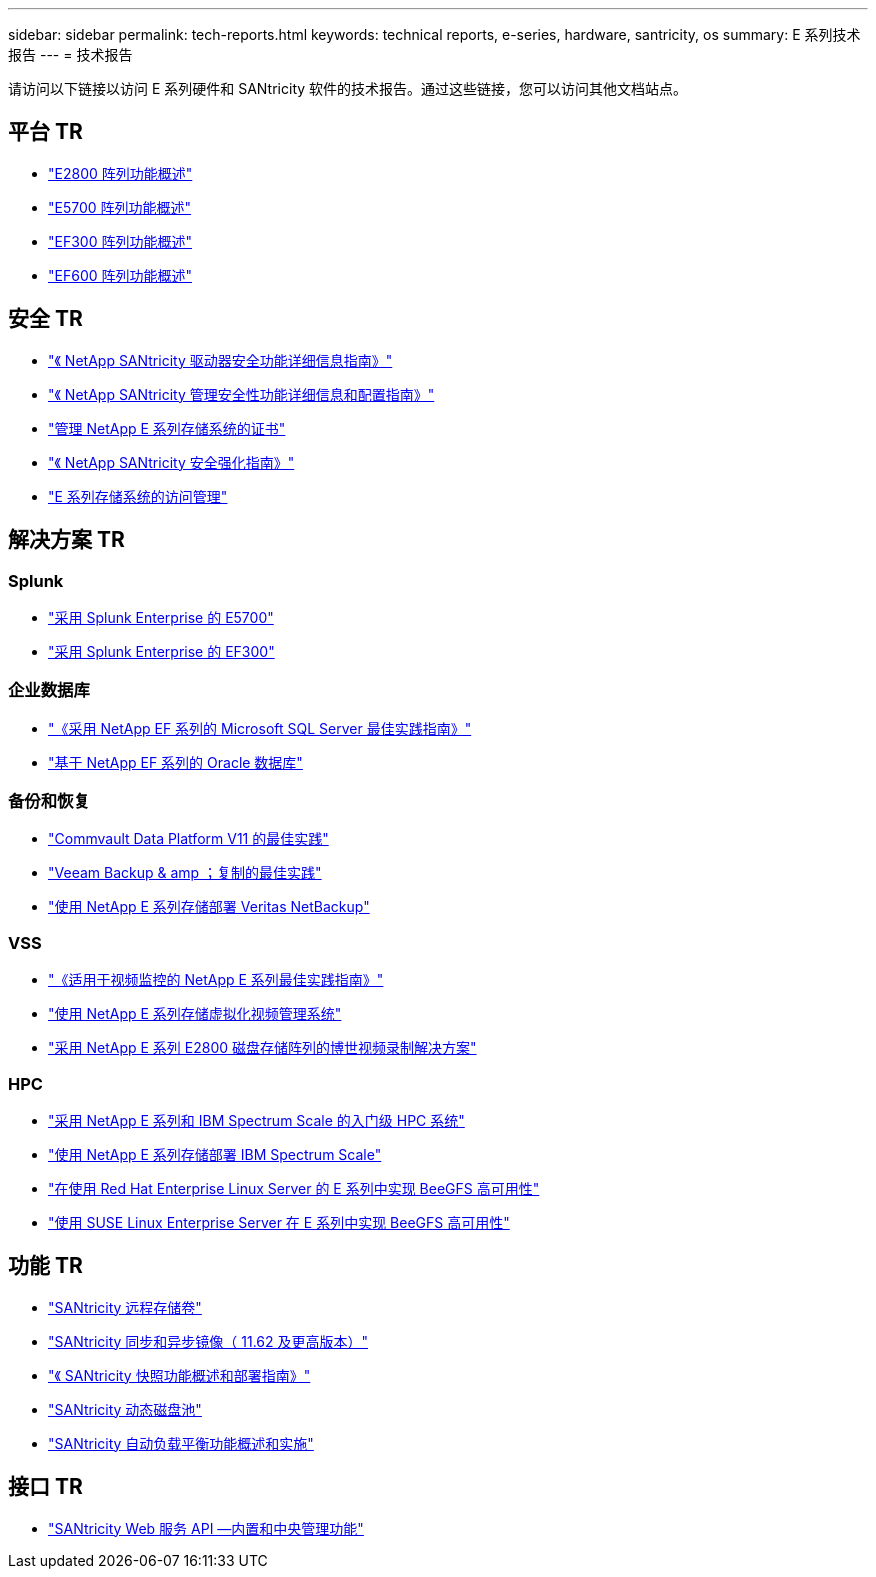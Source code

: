 ---
sidebar: sidebar 
permalink: tech-reports.html 
keywords: technical reports, e-series, hardware, santricity, os 
summary: E 系列技术报告 
---
= 技术报告


[role="lead"]
请访问以下链接以访问 E 系列硬件和 SANtricity 软件的技术报告。通过这些链接，您可以访问其他文档站点。



== 平台 TR

* https://www.netapp.com/pdf.html?item=/media/17026-tr4725pdf.pdf["E2800 阵列功能概述"^]
* https://www.netapp.com/pdf.html?item=/media/17120-tr4724pdf.pdf["E5700 阵列功能概述"^]
* https://www.netapp.com/pdf.html?item=/media/21363-tr-4877.pdf["EF300 阵列功能概述"^]
* https://www.netapp.com/pdf.html?item=/media/17009-tr4800pdf.pdf["EF600 阵列功能概述"^]




== 安全 TR

* https://www.netapp.com/pdf.html?item=/media/17162-tr4474pdf.pdf["《 NetApp SANtricity 驱动器安全功能详细信息指南》"^]
* https://www.netapp.com/pdf.html?item=/media/17079-tr4712pdf.pdf["《 NetApp SANtricity 管理安全性功能详细信息和配置指南》"^]
* https://www.netapp.com/pdf.html?item=/media/17218-tr4813pdf.pdf["管理 NetApp E 系列存储系统的证书"^]
* https://www.netapp.com/pdf.html?item=/media/19422-tr-4855.pdf["《 NetApp SANtricity 安全强化指南》"^]
* https://fieldportal.netapp.com/content/1117377["E 系列存储系统的访问管理"^]




== 解决方案 TR



=== Splunk

* https://www.netapp.com/pdf.html?item=/media/16851-tr-4623pdf.pdf["采用 Splunk Enterprise 的 E5700"^]
* https://www.netapp.com/media/57104-tr-4903.pdf["采用 Splunk Enterprise 的 EF300"^]




=== 企业数据库

* https://www.netapp.com/pdf.html?item=/media/17086-tr4764pdf.pdf["《采用 NetApp EF 系列的 Microsoft SQL Server 最佳实践指南》"^]
* https://www.netapp.com/pdf.html?item=/media/17248-tr4794pdf.pdf["基于 NetApp EF 系列的 Oracle 数据库"^]




=== 备份和恢复

* https://www.netapp.com/pdf.html?item=/media/17042-tr4320pdf.pdf["Commvault Data Platform V11 的最佳实践"^]
* https://www.netapp.com/pdf.html?item=/media/17159-tr4471pdf.pdf["Veeam Backup & amp ；复制的最佳实践"^]
* https://www.netapp.com/pdf.html?item=/media/16433-tr-4704pdf.pdf["使用 NetApp E 系列存储部署 Veritas NetBackup"^]




=== VSS

* https://www.netapp.com/pdf.html?item=/media/17200-tr4825pdf.pdf["《适用于视频监控的 NetApp E 系列最佳实践指南》"^]
* https://www.netapp.com/pdf.html?item=/media/6143-tr4818pdf.pdf["使用 NetApp E 系列存储虚拟化视频管理系统"^]
* https://www.netapp.com/pdf.html?item=/media/19400-tr-4848.pdf["采用 NetApp E 系列 E2800 磁盘存储阵列的博世视频录制解决方案"^]




=== HPC

* https://www.netapp.com/pdf.html?item=/media/31665-tr-4884.pdf["采用 NetApp E 系列和 IBM Spectrum Scale 的入门级 HPC 系统"^]
* https://www.netapp.com/pdf.html?item=/media/22029-tr-4859.pdf["使用 NetApp E 系列存储部署 IBM Spectrum Scale"^]
* https://www.netapp.com/pdf.html?item=/media/19407-tr-4856-deploy.pdf["在使用 Red Hat Enterprise Linux Server 的 E 系列中实现 BeeGFS 高可用性"^]
* https://www.netapp.com/pdf.html?item=/media/19431-tr-4862.pdf["使用 SUSE Linux Enterprise Server 在 E 系列中实现 BeeGFS 高可用性"^]




== 功能 TR

* https://www.netapp.com/pdf.html?item=/media/28697-tr-4893-deploy.pdf["SANtricity 远程存储卷"^]
* https://www.netapp.com/pdf.html?item=/media/19405-tr-4839.pdf["SANtricity 同步和异步镜像（ 11.62 及更高版本）"^]
* https://www.netapp.com/pdf.html?item=/media/17167-tr4747pdf.pdf["《 SANtricity 快照功能概述和部署指南》"^]
* https://www.netapp.com/ko/media/12421-tr4652.pdf["SANtricity 动态磁盘池"^]
* https://www.netapp.com/pdf.html?item=/media/17144-tr4737pdf.pdf["SANtricity 自动负载平衡功能概述和实施"^]




== 接口 TR

* https://www.netapp.com/pdf.html?item=/media/17142-tr4736pdf.pdf["SANtricity Web 服务 API —内置和中央管理功能"^]


